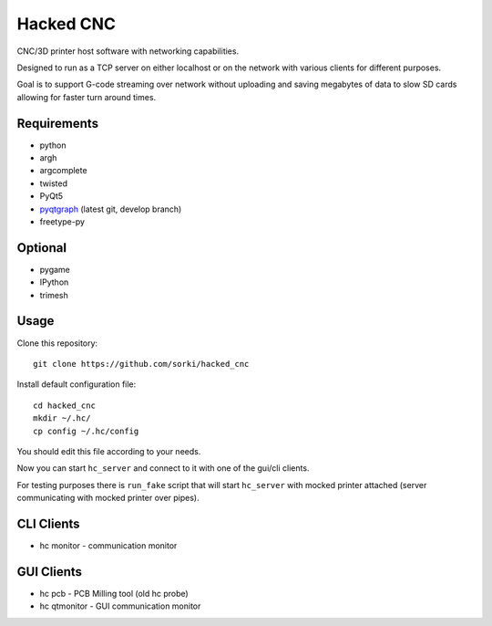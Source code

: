 Hacked CNC
==========

CNC/3D printer host software with networking capabilities.

Designed to run as a TCP server on either localhost or on the network
with various clients for different purposes.

Goal is to support G-code streaming over network without
uploading and saving megabytes of data to slow SD cards allowing
for faster turn around times.


Requirements
------------

* python
* argh
* argcomplete
* twisted
* PyQt5
* `pyqtgraph <https://github.com/pyqtgraph/pyqtgraph>`_ (latest git, develop branch)
* freetype-py

Optional
--------

* pygame
* IPython
* trimesh

Usage
-----

Clone this repository::

        git clone https://github.com/sorki/hacked_cnc

Install default configuration file::

        cd hacked_cnc
        mkdir ~/.hc/
        cp config ~/.hc/config

You should edit this file according to your needs.

Now you can start ``hc_server``
and connect to it with one of the gui/cli clients.

For testing purposes there is ``run_fake`` script
that will start ``hc_server`` with mocked printer
attached (server communicating with mocked printer
over pipes).

CLI Clients
-----------

* hc monitor - communication monitor


GUI Clients
-----------

* hc pcb - PCB Milling tool (old hc probe)
* hc qtmonitor - GUI communication monitor

